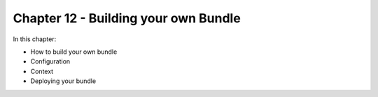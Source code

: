 Chapter 12 - Building your own Bundle
**************************************

In this chapter:

* How to build your own bundle
* Configuration
* Context
* Deploying your bundle
